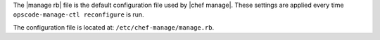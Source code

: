 .. The contents of this file may be included in multiple topics (using the includes directive).
.. The contents of this file should be modified in a way that preserves its ability to appear in multiple topics.


The |manage rb| file is the default configuration file used by |chef manage|. These settings are applied every time ``opscode-manage-ctl reconfigure`` is run.

The configuration file is located at: ``/etc/chef-manage/manage.rb``.

